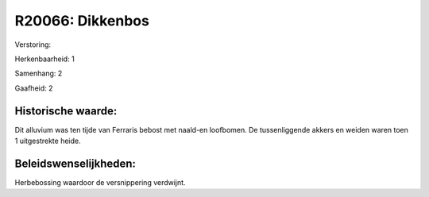 R20066: Dikkenbos
=================

Verstoring:

Herkenbaarheid: 1

Samenhang: 2

Gaafheid: 2


Historische waarde:
~~~~~~~~~~~~~~~~~~~

Dit alluvium was ten tijde van Ferraris bebost met naald-en
loofbomen. De tussenliggende akkers en weiden waren toen 1 uitgestrekte
heide.




Beleidswenselijkheden:
~~~~~~~~~~~~~~~~~~~~~

Herbebossing waardoor de versnippering verdwijnt.
